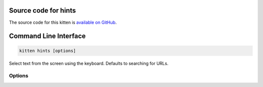 .. program:: kitty +kitten hints

Source code for hints
------------------------------------------------------------------------

The source code for this kitten is `available on GitHub <https://github.com/kovidgoyal/kitty/tree/master/kittens/hints>`_.

Command Line Interface
------------------------------------------------------------------------


.. highlight:: sh
.. code-block:: sh

  kitten hints [options] 

Select text from the screen using the keyboard. Defaults to searching for URLs.

Options
^^^^^^^^^^^^^^^^^^^^^^^^^^^^^^
.. option:: --program <PROGRAM>

    What program to use to open matched text. Defaults to the default open program for the operating system. Various special values are supported:

    :code:`-`
        paste the match into the terminal window.

    :code:`@`
        copy the match to the clipboard

    :code:`*`
        copy the match to the primary selection (on systems that support primary selections)

    :code:`@NAME`
        copy the match to the specified buffer, e.g. :code:`@a`

    :code:`default`
        run the default open program. Note that when using the hyperlink :code:`--type` the default is to use the kitty :doc:`hyperlink handling </open_actions>` facilities.

    :code:`launch`
        run :doc:`/launch` to open the program in a new kitty tab, window, overlay, etc. For example::

            --program "launch --type=tab vim"

    Can be specified multiple times to run multiple programs.

.. option:: --type <TYPE>

    The type of text to search for. A value of :code:`linenum` is special, it looks for error messages using the pattern specified with :option:`--regex`, which must have the named groups: :code:`path` and :code:`line`. If not specified, will look for :code:`path:line`. The :option:`--linenum-action` option controls where to display the selected error message, other options are ignored.
    Default: :code:`url`
    Choices: :code:`hash`, :code:`hyperlink`, :code:`ip`, :code:`line`, :code:`linenum`, :code:`path`, :code:`regex`, :code:`url`, :code:`word`

.. option:: --regex <REGEX>

    The regular expression to use when option :option:`--type` is set to :code:`regex`, in Perl 5 syntax. If you specify a numbered group in the regular expression, only the group will be matched. This allows you to match text ignoring a prefix/suffix, as needed. The default expression matches lines. To match text over multiple lines, things get a little tricky, as line endings are a sequence of zero or more null bytes followed by either a carriage return or a newline character. To have a pattern match over line endings you will need to match the character set ``[\0\r\n]``. The newlines and null bytes are automatically stripped from the returned text. If you specify named groups and a :option:`--program`, then the program will be passed arguments corresponding to each named group of the form :code:`key=value`.
    Default: :code:`(?m)^\\s\*(.+?)\\s\*$`

.. option:: --linenum-action <LINENUM_ACTION>

    Where to perform the action on matched errors. :code:`self` means the current window, :code:`window` a new kitty window, :code:`tab` a new tab, :code:`os_window` a new OS window and :code:`background` run in the background. :code:`remote-control` is like background but the program can use kitty remote control without needing to turn on remote control globally. The actual action is whatever arguments are provided to the kitten, for example: :code:`kitten hints --type=linenum --linenum-action=tab vim +{line} {path}` will open the matched path at the matched line number in vim in a new kitty tab. Note that in order to use :option:`--program` to copy or paste the provided arguments, you need to use the special value :code:`self`.
    Default: :code:`self`
    Choices: :code:`background`, :code:`os\_window`, :code:`remote-control`, :code:`self`, :code:`tab`, :code:`window`

.. option:: --url-prefixes <URL_PREFIXES>

    Comma separated list of recognized URL prefixes. Defaults to the list of prefixes defined by the :opt:`url_prefixes` option in :file:`kitty.conf`.
    Default: :code:`default`

.. option:: --url-excluded-characters <URL_EXCLUDED_CHARACTERS>

    Characters to exclude when matching URLs. Defaults to the list of characters defined by the :opt:`url_excluded_characters` option in :file:`kitty.conf`. The syntax for this option is the same as for :opt:`url_excluded_characters`.
    Default: :code:`default`

.. option:: --word-characters <WORD_CHARACTERS>

    Characters to consider as part of a word. In addition, all characters marked as alphanumeric in the Unicode database will be considered as word characters. Defaults to the :opt:`select_by_word_characters` option from :file:`kitty.conf`.

.. option:: --minimum-match-length <MINIMUM_MATCH_LENGTH>

    The minimum number of characters to consider a match.
    Default: :code:`3`

.. option:: --multiple [=no]

    Select multiple matches and perform the action on all of them together at the end. In this mode, press :kbd:`Esc` to finish selecting.

.. option:: --multiple-joiner <MULTIPLE_JOINER>

    String for joining multiple selections when copying to the clipboard or inserting into the terminal. The special values are: :code:`space` - a space character, :code:`newline` - a newline, :code:`empty` - an empty joiner, :code:`json` - a JSON serialized list, :code:`auto` - an automatic choice, based on the type of text being selected. In addition, integers are interpreted as zero-based indices into the list of selections. You can use :code:`0` for the first selection and :code:`-1` for the last.
    Default: :code:`auto`

.. option:: --add-trailing-space <ADD_TRAILING_SPACE>

    Add trailing space after matched text. Defaults to :code:`auto`, which adds the space when used together with :option:`--multiple`.
    Default: :code:`auto`
    Choices: :code:`always`, :code:`auto`, :code:`never`

.. option:: --hints-offset <HINTS_OFFSET>

    The offset (from zero) at which to start hint numbering. Note that only numbers greater than or equal to zero are respected.
    Default: :code:`1`

.. option:: --alphabet <ALPHABET>

    The list of characters to use for hints. The default is to use numbers and lowercase English alphabets. Specify your preference as a string of characters. Note that you need to specify the :option:`--hints-offset` as zero to use the first character to highlight the first match, otherwise it will start with the second character by default.

.. option:: --ascending [=no]

    Make the hints increase from top to bottom, instead of decreasing from top to bottom.

.. option:: --hints-foreground-color <HINTS_FOREGROUND_COLOR>

    The foreground color for hints. You can use color names or hex values. For the eight basic named terminal colors you can also use the :code:`bright-` prefix to get the bright variant of the color.
    Default: :code:`black`

.. option:: --hints-background-color <HINTS_BACKGROUND_COLOR>

    The background color for hints. You can use color names or hex values. For the eight basic named terminal colors you can also use the :code:`bright-` prefix to get the bright variant of the color.
    Default: :code:`green`

.. option:: --hints-text-color <HINTS_TEXT_COLOR>

    The foreground color for text pointed to by the hints. You can use color names or hex values. For the eight basic named terminal colors you can also use the :code:`bright-` prefix to get the bright variant of the color. The default is to pick a suitable color automatically.
    Default: :code:`auto`

.. option:: --customize-processing <CUSTOMIZE_PROCESSING>

    Name of a python file in the kitty config directory which will be imported to provide custom implementations for pattern finding and performing actions on selected matches. You can also specify absolute paths to load the script from elsewhere. See https://sw.kovidgoyal.net/kitty/kittens/hints/ for details.

.. option:: --window-title <WINDOW_TITLE>

    The title for the hints window, default title is based on the type of text being hinted.

